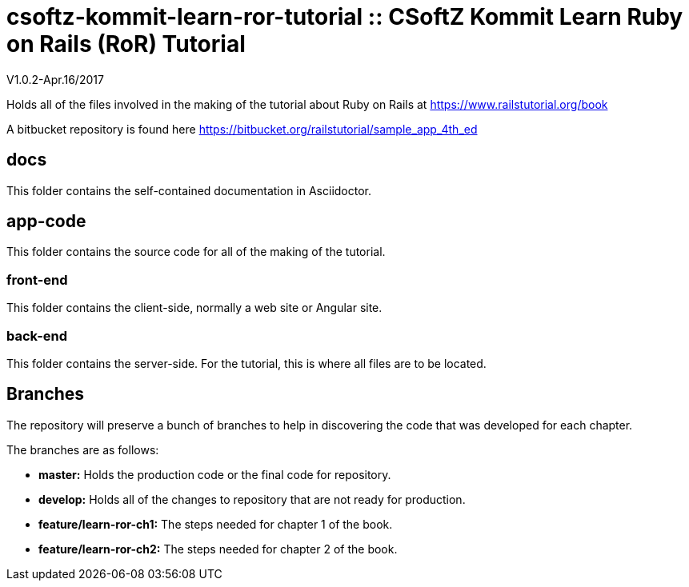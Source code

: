 = csoftz-kommit-learn-ror-tutorial :: CSoftZ Kommit Learn Ruby on Rails (RoR) Tutorial

V1.0.2-Apr.16/2017

Holds all of the files involved in the making of the tutorial about Ruby on Rails
at https://www.railstutorial.org/book

A bitbucket repository is found here https://bitbucket.org/railstutorial/sample_app_4th_ed

== docs 

This folder contains the self-contained documentation in Asciidoctor.

== app-code
This folder contains the source code for all of the making of the tutorial.

=== front-end
This folder contains the client-side, normally a web site or Angular site.

=== back-end
This folder contains the server-side.
For the tutorial, this is where all files are to be located.

== Branches
The repository will preserve a bunch of branches to help in discovering the code that 
was developed for each chapter.

The branches are as follows:

* *master:* Holds the production code or the final code for repository.
* *develop:* Holds all of the changes to repository that are not ready for production.
* *feature/learn-ror-ch1:* The steps needed for chapter 1 of the book.
* *feature/learn-ror-ch2:* The steps needed for chapter 2 of the book.